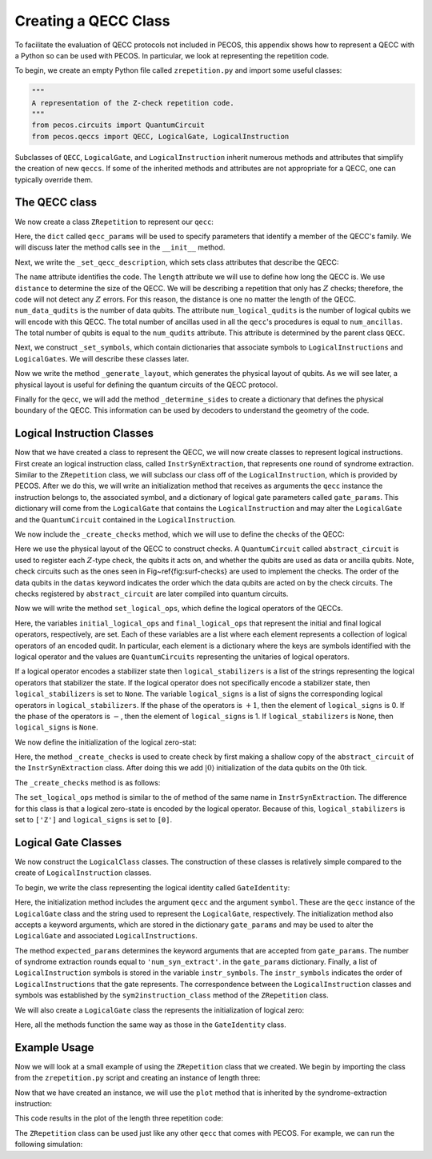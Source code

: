 .. _examp-qecc:

Creating a QECC Class
=====================

To facilitate the evaluation of QECC protocols not included in PECOS, this appendix shows how to represent a QECC with a
Python so can be used with PECOS. In particular, we look at representing the repetition code.

To begin, we create an empty Python file called ``zrepetition.py`` and import some useful classes:

.. code-block:: python

   """
   A representation of the Z-check repetition code.
   """
   from pecos.circuits import QuantumCircuit
   from pecos.qeccs import QECC, LogicalGate, LogicalInstruction

Subclasses of ``QECC``, ``LogicalGate``, and ``LogicalInstruction`` inherit numerous methods and attributes that
simplify the creation of new ``qeccs``. If some of the inherited methods and attributes are not appropriate for a QECC,
one can typically override them.

The QECC class
--------------

We now create a class ``ZRepetition`` to represent our ``qecc``:

.. doctest::
   :options: +SKIP

    class ZRepetition(QECC):
       def __init__(self, **qecc_params):
            # Pass qecc_params to the parent class:
            super().__init__(**qecc_params)
            # Set variables that describe the QECC:
            self._set_qecc_description()
            # Create a lattice for placing qubits:
            self.layout = self._generate_layout()
            # Identify the sides of the QECC:
            self._determine_sides()
            # Identify symbols with gate/instruction classes:
            self._set_symbols()

Here, the ``dict`` called ``qecc_params`` will be used to specify parameters that identify a member of the QECC's
family. We will discuss later the method calls see in the ``__init__`` method.

Next, we write the ``_set_qecc_description``, which sets class attributes that describe the QECC:


.. doctest:: python
   :options: +SKIP

    def _set_qecc_description(self):
        self.name = 'Z Repetition Code'
        # Size of the repetition code:
        self.length = self.qecc_params['length']
        self.distance = 1
        self.num_data_qudits = self.length
        self.num_logical_qudits = 1
        self.num_ancillas = self.num_data_qudits - 1

The ``name`` attribute identifies the code. The ``length`` attribute we will use to define how long the QECC is. We use
``distance`` to determine the size of the QECC. We will be describing a repetition that only has :math:`Z` checks;
therefore, the code will not detect any :math:`Z` errors. For this reason, the distance is one no matter the length of
the QECC. ``num_data_qudits`` is the number of data qubits. The attribute ``num_logical_qudits`` is the number of
logical qubits we will encode with this QECC. The total number of ancillas used in all the ``qecc``'s procedures is
equal to ``num_ancillas``. The total number of qubits is equal to the ``num_qudits`` attribute. This attribute is
determined by the parent class ``QECC``.

Next, we construct ``_set_symbols``, which contain dictionaries that associate symbols to ``LogicalInstructions`` and
``LogicalGates``. We will describe these classes later.

.. doctest:: python
    :options: +SKIP

    def _set_symbols(self):
        # instruction symbol => instr. class:
        self.sym2instruction_class = {
            'instr_syn_extract': InstrSynExtraction,
            'instr_init_zero': InstrInitZero, }
        # gate symbol => gate class:
        self.sym2gate_class = {
            'I': GateIdentity,
            'init |0>': GateInitZero, }

Now we write the method ``_generate_layout``, which generates the physical layout of qubits. As we will see later, a
physical layout is useful for defining the quantum circuits of the QECC protocol.

.. doctest:: python
    :options: +SKIP

    def _generate_layout(self):
        self.lattice_width = self.num_qudits
        data_ids = self._data_id_iter()
        ancilla_ids = self._ancilla_id_iter()
        y = 1
        for x in range(self.lattice_width):
            if x%2 == 0: # Even (ancilla qubit)
                self._add_node(x, y, data_ids)
            else: # Odd (data qubit)
                self._add_node(x, y, ancilla_ids)
        # `add_nodes` updates an attribute called `layout.`
        return self.layout

Finally for the ``qecc``, we will add the method ``_determine_sides`` to create a dictionary that defines the physical
boundary of the QECC. This information can be used by decoders to understand the geometry of the code.

.. doctest:: python
    :options: +SKIP

    def _determine_sides(self):
        self.sides = {
            'length': set(self.data_qudit_set)
            }

Logical Instruction Classes
---------------------------

Now that we have created a class to represent the QECC, we will now create classes to represent logical instructions.
First create an logical instruction class, called ``InstrSynExtraction``, that represents one round of syndrome
extraction. Similar to the ``ZRepetition`` class, we will subclass our class off of the ``LogicalInstruction``, which is
provided by PECOS. After we do this, we will write an initialization method that receives as arguments the ``qecc``
instance the instruction belongs to, the associated symbol, and a dictionary of logical gate parameters called
``gate_params``. This dictionary will come from the ``LogicalGate`` that contains the ``LogicalInstruction`` and may
alter the ``LogicalGate`` and the ``QuantumCircuit`` contained in the ``LogicalInstruction``.

.. doctest:: python
    :options: +SKIP

    class InstrSynExtraction(LogicalInstruction):
        def __init__(self, qecc, symbol, **gate_params):
            super().__init__(qecc, symbol, **gate_params)

            # The following are convenient for plotting:
            self.ancilla_x_check = set()
            self.ancilla_z_check = qecc.ancilla_qudit_set
            self._create_checks()
            self.set_logical_ops()
            self._compile_circuit(self.abstract_circuit) # Call at end


We now include the ``_create_checks`` method, which we will use to define the checks of the QECC:

.. doctest:: python
    :options: +SKIP

    def _create_checks(self):
        self.abstract_circuit = QuantumCircuit(**self.gate_params)
        for qid in self.qecc.ancilla_qudit_set:
            x, y = qecc.layout[qid]

            # Get the data qubits to each side.
            d1 = qecc.position2qudit[(x-1, y)]
            d2 = qecc.position2qudit[(x+1, y)]
            self.abstract_circuit.append('Z check', {qid, d1, d2}, datas=[d1, d2], ancillas=[qid])

Here we use the physical layout of the QECC to construct checks. A ``QuantumCircuit`` called ``abstract_circuit`` is
used to register each :math:`Z`-type check, the qubits it acts on, and whether the qubits are used as data or ancilla
qubits. Note, check circuits such as the ones seen in Fig~\ref{fig:surf-checks} are used to implement the checks. The
order of the data qubits in the ``datas`` keyword indicates the order which the data qubits are acted on by the check
circuits. The checks registered by ``abstract_circuit`` are later compiled into quantum circuits.

Now we will write the method ``set_logical_ops``, which define the logical operators of the QECCs.

.. doctest:: python
   :options: +SKIP

   def set_logical_ops(self):
       data_qubits = set(self.qecc.data_qudit_set)
       logical_ops = [
           {'X': QuantumCircuit([{'X': {0}}]),
            'Z': QuantumCircuit([{'Z': data_qubits}])}
            ]
       self.initial_logical_ops = logical_ops
       self.final_logical_ops = logical_ops

       # The final logical sign and stabilizer
       self.logical_stabilizers = None
       self.logical_signs = None

Here, the variables ``initial_logical_ops`` and ``final_logical_ops`` that represent the initial and final logical
operators, respectively, are set. Each of these variables are a list where each element represents a collection of
logical operators of an encoded qudit. In particular, each element is a dictionary where the keys are symbols
identified with the logical operator and the values are ``QuantumCircuits`` representing the unitaries of logical
operators.

If a logical operator encodes a stabilizer state then ``logical_stabilizers`` is a list of the strings representing the
logical operators that stabilizer the state. If the logical operator does not specifically encode a stabilizer state,
then ``logical_stabilizers`` is set to ``None``. The variable ``logical_signs`` is a list of signs the corresponding
logical operators in ``logical_stabilizers``. If the phase of the operators is :math:`+1`, then the element of
``logical_signs`` is 0. If the phase of the operators is :math:`-`, then the element of ``logical_signs`` is 1.  If
``logical_stabilizers`` is ``None``, then ``logical_signs`` is ``None``.

We now define the initialization of the logical zero-stat:

.. doctest:: python
   :options: +SKIP

   class InstrInitZero(LogicalInstruction):
       def __init__(self, qecc, symbol, **gate_params):
           super().__init__(qecc, symbol, **gate_params)
           # The following are convenient for plotting:
           self.ancilla_x_check = set()
           self.ancilla_z_check = qecc.ancilla_qudit_set
           self._create_checks()
           self.set_logical_ops()
           # Must be called at the end of initiation.
           self._compile_circuit(self.abstract_circuit)

Here, the method ``_create_checks`` is used to create check by first making a shallow copy of the ``abstract_circuit``
of the ``InstrSynExtraction`` class. After doing this we add :math:`|0\rangle` initialization of the data qubits on the
0th tick.

The ``_create_checks`` method is as follows:


.. doctest:: python
   :options: +SKIP

   def _create_checks(self):
       # Get an instance of the syndrome extraction instruction
       syn_ext = qecc.instruction('instr_syn_extract', **self.gate_params)
       # Make a shallow copy of the abstract circuits.
       self.abstract_circuit = syn_ext.abstract_circuit.copy()
       # Add it the initialization of the data qubits
       data_qudits = set(qecc.data_qudit_set)
       self.abstract_circuit.append('init |0>', locations=data_qudits, tick=0)

The ``set_logical_ops`` method is similar to the of method of the same name in ``InstrSynExtraction``. The difference
for this class is that a logical zero-state is encoded by the logical operator. Because of this, ``logical_stabilizers``
is set to ``['Z']`` and ``logical_signs`` is set to ``[0]``.

.. doctest:: python
   :options: +SKIP

   def set_logical_ops(self):
       data_qubits = set(self.qecc.data_qudit_set)
       self.initial_logical_ops = [
           {'X': QuantumCircuit([{'X': {0}}]),
            'Z': QuantumCircuit([{'Z': {0}}])}  ]
       self.final_logical_ops = [
           {'X': QuantumCircuit([{'X': {0}}]),
            'Z': QuantumCircuit([{'Z': data_qubits}])}  ]
       self.logical_stabilizers = ['Z']
       self.logical_signs = [0]



Logical Gate Classes
--------------------

We now construct the ``LogicalClass`` classes. The construction of these classes is relatively simple compared to the
create of ``LogicalInstruction`` classes.

To begin, we write the class representing the logical identity called ``GateIdentity``:

.. doctest:: python
   :options: +SKIP

   class GateIdentity(LogicalGate):
       def __init__(self, qecc, symbol, **gate_params):
           super().__init__(qecc, symbol, **gate_params)
           self.expected_params(gate_params, {'num_syn_extract', 'error_free', 'random_outcome'})
           self.num_syn_extract = gate_params.get('num_syn_extract', qecc.length)
           self.instr_symbols = ['instr_syn_extract'] * self.num_syn_extract


Here, the initialization method includes the argument ``qecc`` and the argument ``symbol``. These are the ``qecc``
instance of the ``LogicalGate`` class and the string used to represent the ``LogicalGate``, respectively. The
initialization method also accepts a keyword arguments, which are stored in the dictionary ``gate_params`` and may be
used to alter the ``LogicalGate`` and associated ``LogicalInstructions``.

The method ``expected_params`` determines the keyword arguments that are accepted from ``gate_params``. The number of
syndrome extraction rounds equal to ``'num_syn_extract'``. in the ``gate_params`` dictionary. Finally, a list of
``LogicalInstruction`` symbols is stored in the variable ``instr_symbols``. The ``instr_symbols`` indicates the order of
``LogicalInstructions`` that the gate represents. The correspondence between the ``LogicalInstruction`` classes and
symbols was established by the ``sym2instruction_class`` method of the ``ZRepetition`` class.



We will also create a ``LogicalGate`` class the represents the initialization of logical zero:

.. doctest:: python
   :options: +SKIP

   class GateInitZero(LogicalGate):
       def __init__(self, qecc, symbol, **gate_params):
           super().__init__(qecc, symbol, **gate_params)
           self.expected_params(gate_params, {'num_syn_extract', 'error_free', 'random_outcome'})
           self.num_syn_extract = gate_params.get('num_syn_extract', 0)
           self.instr_symbols = ['instr_init_zero']
           syn_extract = ['instr_syn_extract'] * self.num_syn_extract
           self.instr_symbols.extend(syn_extract)

Here, all the methods function the same way as those in the ``GateIdentity`` class.


Example Usage
-------------

Now we will look at a small example of using the ``ZRepetition`` class that we created. We begin by importing the class
from the ``zrepetition.py`` script and creating an instance of length three:

.. doctest::
   :options: +SKIP

   from zrepetition import ZRepetition
   qecc = ZRepetition(length=3)

Now that we have created an instance, we will use the ``plot`` method that is inherited by the syndrome-extraction
instruction:

.. doctest:: python
   :options: +SKIP

   qecc.instruction('instr_syn_extract').plot()

This code results in the plot of the length three repetition code:

.. image:: ../images/qecc_zrep_syn_extract.png
   :align: center
   :width: 400px

The ``ZRepetition`` class can be used just like any other ``qecc`` that comes with PECOS. For example, we can run the
following simulation:

.. doctest:: python
   :options: +SKIP

         >>> import pecos as pc
         >>> depolar = pc.error_gens.DepolarModel(model_level='code_capacity')
         >>> logic = pc.circuits.LogicalCircuit()
         >>> logic.append(qecc.gate('ideal init |0>'))
         >>> logic.append(qecc.gate('I'))
         >>> circ_runner = pc.circuit_runners.Standard(seed=3)
         >>> state = circ_runner.init(qecc.num_qudits)
         >>> meas, err = circ_runner.run_logic(state, logic, error_gen=depolar, error_params={'p': 0.1})
         >>> meas
         {(1, 2): {3: {3: 1}}}
         >>> err
         {(1, 2): {0: {'after': QuantumCircuit([{'X': {4}}])}}}

         >>> import pecos as pc
         >>> depolar = pc.error_gens.DepolarModel(model_level='code_capacity')
         >>> logic = pc.circuits.LogicalCircuit()
         >>> logic.append(qecc.gate('ideal init |0>'))
         >>> logic.append(qecc.gate('I'))
         >>> circ_runner = pc.circuit_runners.Standard(seed=3)
         >>> state = circ_runner.init(qecc.num_qudits)
         >>> meas, err = circ_runner.run_logic(state, logic, error_gen=depolar, error_params={'p': 0.1})
         >>> meas
         {(1, 2): {3: {3: 1}}}
         >>> err
         {(1, 2): {0: {'after': QuantumCircuit([{'X': {4}}])}}}

      >>> import pecos as pc
      >>> depolar = pc.error_gens.DepolarModel(model_level='code_capacity')
      >>> logic = pc.circuits.LogicalCircuit()
      >>> logic.append(qecc.gate('ideal init |0>'))
      >>> logic.append(qecc.gate('I'))
      >>> circ_runner = pc.circuit_runners.Standard(seed=3)
      >>> state = circ_runner.init(qecc.num_qudits)
      >>> meas, err = circ_runner.run_logic(state, logic, error_gen=depolar, error_params={'p': 0.1})
      >>> meas
      {(1, 2): {3: {3: 1}}}
      >>> err
      {(1, 2): {0: {'after': QuantumCircuit([{'X': {4}}])}}}

         >>> import pecos as pc
         >>> depolar = pc.error_gens.DepolarModel(model_level='code_capacity')
         >>> logic = pc.circuits.LogicalCircuit()
         >>> logic.append(qecc.gate('ideal init |0>'))
         >>> logic.append(qecc.gate('I'))
         >>> circ_runner = pc.circuit_runners.Standard(seed=3)
         >>> state = circ_runner.init(qecc.num_qudits)
         >>> meas, err = circ_runner.run_logic(state, logic, error_gen=depolar, error_params={'p': 0.1})
         >>> meas
         {(1, 2): {3: {3: 1}}}
         >>> err
         {(1, 2): {0: {'after': QuantumCircuit([{'X': {4}}])}}}

         >>> import pecos as pc
         >>> depolar = pc.error_gens.DepolarModel(model_level='code_capacity')
         >>> logic = pc.circuits.LogicalCircuit()
         >>> logic.append(qecc.gate('ideal init |0>'))
         >>> logic.append(qecc.gate('I'))
         >>> circ_runner = pc.circuit_runners.Standard(seed=3)
         >>> state = circ_runner.init(qecc.num_qudits)
         >>> meas, err = circ_runner.run_logic(state, logic, error_gen=depolar, error_params={'p': 0.1})
         >>> meas
         {(1, 2): {3: {3: 1}}}
         >>> err
         {(1, 2): {0: {'after': QuantumCircuit([{'X': {4}}])}}}

      >>> import pecos as pc
      >>> depolar = pc.error_gens.DepolarModel(model_level='code_capacity')
      >>> logic = pc.circuits.LogicalCircuit()
      >>> logic.append(qecc.gate('ideal init |0>'))
      >>> logic.append(qecc.gate('I'))
      >>> circ_runner = pc.circuit_runners.Standard(seed=3)
      >>> state = circ_runner.init(qecc.num_qudits)
      >>> meas, err = circ_runner.run_logic(state, logic, error_gen=depolar, error_params={'p': 0.1})
      >>> meas
      {(1, 2): {3: {3: 1}}}
      >>> err
      {(1, 2): {0: {'after': QuantumCircuit([{'X': {4}}])}}}

      >>> import pecos as pc
      >>> depolar = pc.error_gens.DepolarModel(model_level='code_capacity')
      >>> logic = pc.circuits.LogicalCircuit()
      >>> logic.append(qecc.gate('ideal init |0>'))
      >>> logic.append(qecc.gate('I'))
      >>> circ_runner = pc.circuit_runners.Standard(seed=3)
      >>> state = circ_runner.init(qecc.num_qudits)
      >>> meas, err = circ_runner.run_logic(state, logic, error_gen=depolar, error_params={'p': 0.1})
      >>> meas
      {(1, 2): {3: {3: 1}}}
      >>> err
      {(1, 2): {0: {'after': QuantumCircuit([{'X': {4}}])}}}

      >>> import pecos as pc
      >>> depolar = pc.error_gens.DepolarModel(model_level='code_capacity')
      >>> logic = pc.circuits.LogicalCircuit()
      >>> logic.append(qecc.gate('ideal init |0>'))
      >>> logic.append(qecc.gate('I'))
      >>> circ_runner = pc.circuit_runners.Standard(seed=3)
      >>> state = circ_runner.init(qecc.num_qudits)
      >>> meas, err = circ_runner.run_logic(state, logic, error_gen=depolar, error_params={'p': 0.1})
      >>> meas
      {(1, 2): {3: {3: 1}}}
      >>> err
      {(1, 2): {0: {'after': QuantumCircuit([{'X': {4}}])}}}

   >>> import pecos as pc
   >>> depolar = pc.error_gens.DepolarGen(model_level='code_capacity')
   >>> logic = pc.circuits.LogicalCircuit()
   >>> logic.append(qecc.gate('ideal init |0>'))
   >>> logic.append(qecc.gate('I'))
   >>> circ_runner = pc.circuit_runners.Standard(seed=3)
   >>> state = circ_runner.init(qecc.num_qudits)
   >>> meas, err = circ_runner.run_logic(state, logic, error_gen=depolar, error_params={'p': 0.1})
   >>> meas
   {(1, 2): {3: {3: 1}}}
   >>> err
   {(1, 2): {0: {'after': QuantumCircuit([{'X': {4}}])}}}
